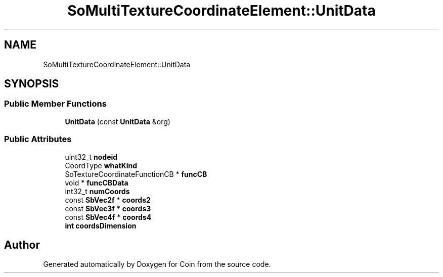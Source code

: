 .TH "SoMultiTextureCoordinateElement::UnitData" 3 "Sun May 28 2017" "Version 4.0.0a" "Coin" \" -*- nroff -*-
.ad l
.nh
.SH NAME
SoMultiTextureCoordinateElement::UnitData
.SH SYNOPSIS
.br
.PP
.SS "Public Member Functions"

.in +1c
.ti -1c
.RI "\fBUnitData\fP (const \fBUnitData\fP &org)"
.br
.in -1c
.SS "Public Attributes"

.in +1c
.ti -1c
.RI "uint32_t \fBnodeid\fP"
.br
.ti -1c
.RI "CoordType \fBwhatKind\fP"
.br
.ti -1c
.RI "SoTextureCoordinateFunctionCB * \fBfuncCB\fP"
.br
.ti -1c
.RI "void * \fBfuncCBData\fP"
.br
.ti -1c
.RI "int32_t \fBnumCoords\fP"
.br
.ti -1c
.RI "const \fBSbVec2f\fP * \fBcoords2\fP"
.br
.ti -1c
.RI "const \fBSbVec3f\fP * \fBcoords3\fP"
.br
.ti -1c
.RI "const \fBSbVec4f\fP * \fBcoords4\fP"
.br
.ti -1c
.RI "\fBint\fP \fBcoordsDimension\fP"
.br
.in -1c

.SH "Author"
.PP 
Generated automatically by Doxygen for Coin from the source code\&.
